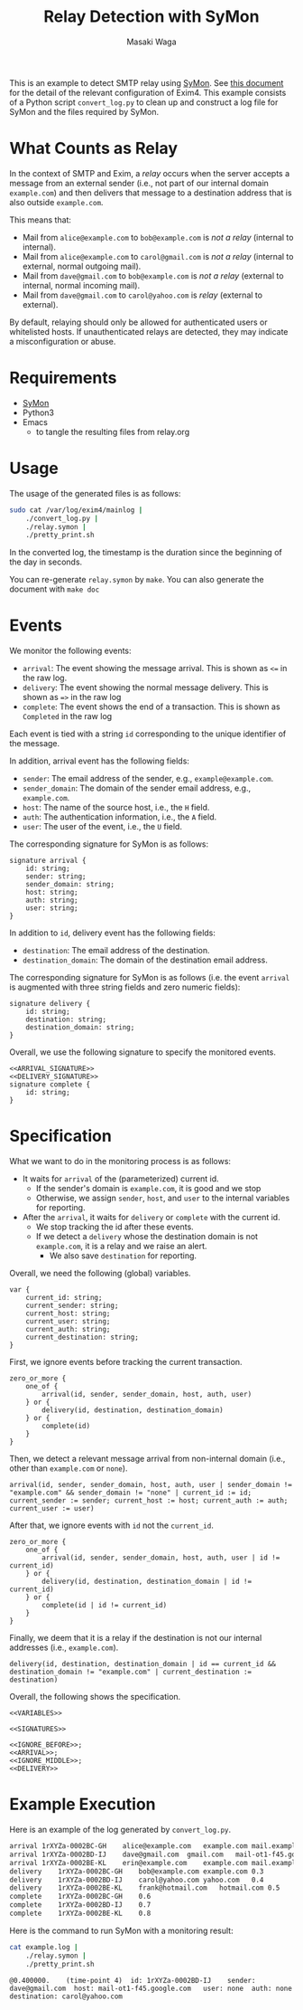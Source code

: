 #+TITLE: Relay Detection with SyMon
#+AUTHOR: Masaki Waga
#+EMAIL: mwaga@fos.kuis.kyoto-u.ac.jp
#+OPTIONS: toc:nil

This is an example to detect SMTP relay using [[https://github.com/MasWag/SyMon/][SyMon]]. See [[https://www.exim.org/exim-html-3.20/doc/html/spec_46.html#SEC813][this document]] for the detail of the relevant configuration of Exim4. This example consists of a Python script =convert_log.py= to clean up and construct a log file for SyMon and the files required by SyMon.

* What Counts as Relay

In the context of SMTP and Exim, a /relay/ occurs when the server accepts a message from an external sender (i.e., not part of our internal domain =example.com=) and then delivers that message to a destination address that is also outside =example.com=.

This means that:

- Mail from =alice@example.com= to =bob@example.com= is /not a relay/ (internal to internal).
- Mail from =alice@example.com= to =carol@gmail.com= is /not a relay/ (internal to external, normal outgoing mail).
- Mail from =dave@gmail.com= to =bob@example.com= is /not a relay/ (external to internal, normal incoming mail).
- Mail from =dave@gmail.com= to =carol@yahoo.com= is /relay/ (external to external).

By default, relaying should only be allowed for authenticated users or whitelisted hosts. If unauthenticated relays are detected, they may indicate a misconfiguration or abuse.

* Requirements

- [[https://github.com/MasWag/SyMon/][SyMon]]
- Python3
- Emacs
  - to tangle the resulting files from relay.org

* Usage

The usage of the generated files is as follows:

#+BEGIN_SRC sh
  sudo cat /var/log/exim4/mainlog |
      ./convert_log.py |
      ./relay.symon |
      ./pretty_print.sh
#+END_SRC

In the converted log, the timestamp is the duration since the beginning of the day in seconds.

You can re-generate =relay.symon= by ~make~. You can also generate the document with ~make doc~

* Events

We monitor the following events:

- =arrival=: The event showing the message arrival. This is shown as =<== in the raw log.
- =delivery=: The event showing the normal message delivery. This is shown as ==>= in the raw log
- =complete=: The event shows the end of a transaction. This is shown as =Completed= in the raw log

Each event is tied with a string =id= corresponding to the unique identifier of the message.

In addition, arrival event has the following fields:
- =sender=: The email address of the sender, e.g., =example@example.com=.
- =sender_domain=: The domain of the sender email address, e.g., =example.com=.
- =host=: The name of the source host, i.e., the =H= field.
- =auth=: The authentication information, i.e., the =A= field.
- =user=: The user of the event, i.e., the =U= field.

The corresponding signature for SyMon is as follows:

#+NAME: ARRIVAL_SIGNATURE
#+BEGIN_SRC symon
  signature arrival {
      id: string;
      sender: string;
      sender_domain: string;
      host: string;
      auth: string;
      user: string;
  }
#+END_SRC

In addition to =id=, delivery event has the following fields:
- =destination=: The email address of the destination.
- =destination_domain=: The domain of the destination email address.

The corresponding signature for SyMon is as follows (i.e. the event =arrival= is augmented with three string fields and zero numeric fields):

#+NAME: DELIVERY_SIGNATURE
#+BEGIN_SRC symon
  signature delivery {
      id: string;
      destination: string;
      destination_domain: string;
  }
#+END_SRC

Overall, we use the following signature to specify the monitored events.

#+NAME: SIGNATURES
#+BEGIN_SRC symon :noweb yes
  <<ARRIVAL_SIGNATURE>>
  <<DELIVERY_SIGNATURE>>
  signature complete {
      id: string;
  }
#+END_SRC

* Specification

What we want to do in the monitoring process is as follows:

- It waits for =arrival= of the (parameterized) current id.
  - If the sender's domain is =example.com=, it is good and we stop
  - Otherwise, we assign =sender=, =host=, and =user= to the internal variables for reporting.
- After the =arrival=, it waits for =delivery= or =complete= with the current id.
  - We stop tracking the id after these events.
  - If we detect a =delivery= whose the destination domain is not =example.com=, it is a relay and we raise an alert.
    - We also save =destination= for reporting.

Overall, we need the following (global) variables.

#+NAME: VARIABLES
#+BEGIN_SRC symon
  var {
      current_id: string;
      current_sender: string;
      current_host: string;
      current_user: string;
      current_auth: string;
      current_destination: string;
  }
#+END_SRC

First, we ignore events before tracking the current transaction.

#+NAME: IGNORE_BEFORE
#+BEGIN_SRC symon
  zero_or_more {
      one_of {
          arrival(id, sender, sender_domain, host, auth, user)
      } or {
          delivery(id, destination, destination_domain)
      } or {
          complete(id)
      }
  }
#+END_SRC

Then, we detect a relevant message arrival from non-internal domain (i.e., other than =example.com= or =none=).

#+NAME: ARRIVAL
#+BEGIN_SRC symon
  arrival(id, sender, sender_domain, host, auth, user | sender_domain != "example.com" && sender_domain != "none" | current_id := id; current_sender := sender; current_host := host; current_auth := auth; current_user := user)
#+END_SRC

After that, we ignore events with =id= not the =current_id=.

#+NAME: IGNORE_MIDDLE
#+BEGIN_SRC symon
  zero_or_more {
      one_of {
          arrival(id, sender, sender_domain, host, auth, user | id != current_id)
      } or {
          delivery(id, destination, destination_domain | id != current_id)
      } or {
          complete(id | id != current_id)
      }
  }
#+END_SRC

Finally, we deem that it is a relay if the destination is not our internal addresses (i.e., =example.com=).

#+NAME: DELIVERY
#+BEGIN_SRC symon
  delivery(id, destination, destination_domain | id == current_id && destination_domain != "example.com" | current_destination := destination)
#+END_SRC

Overall, the following shows the specification.

#+BEGIN_SRC symon :tangle relay.symon :noweb yes :shebang #!/usr/bin/env symon -nf
<<VARIABLES>>

<<SIGNATURES>>

<<IGNORE_BEFORE>>;
<<ARRIVAL>>;
<<IGNORE_MIDDLE>>;
<<DELIVERY>>
#+END_SRC

* Example Execution

Here is an example of the log generated by ~convert_log.py~.

#+BEGIN_SRC txt :tangle example.log
arrival	1rXYZa-0002BC-GH	alice@example.com	example.com	mail.example.com	PLAIN	alice	0.0
arrival	1rXYZa-0002BD-IJ	dave@gmail.com	gmail.com	mail-ot1-f45.google.com	none	none	0.1
arrival	1rXYZa-0002BE-KL	erin@example.com	example.com	mail.example.com	LOGIN	erin	0.2
delivery	1rXYZa-0002BC-GH	bob@example.com	example.com	0.3
delivery	1rXYZa-0002BD-IJ	carol@yahoo.com	yahoo.com	0.4
delivery	1rXYZa-0002BE-KL	frank@hotmail.com	hotmail.com	0.5
complete	1rXYZa-0002BC-GH	0.6
complete	1rXYZa-0002BD-IJ	0.7
complete	1rXYZa-0002BE-KL	0.8
#+END_SRC

Here is the command to run SyMon with a monitoring result:

#+BEGIN_SRC sh :results output replace :exports both
  cat example.log | 
      ./relay.symon |
      ./pretty_print.sh
#+END_SRC

#+RESULTS:
: @0.400000.	(time-point 4)	id: 1rXYZa-0002BD-IJ	sender: dave@gmail.com	host: mail-ot1-f45.google.com	user: none	auth: none	destination: carol@yahoo.com	
